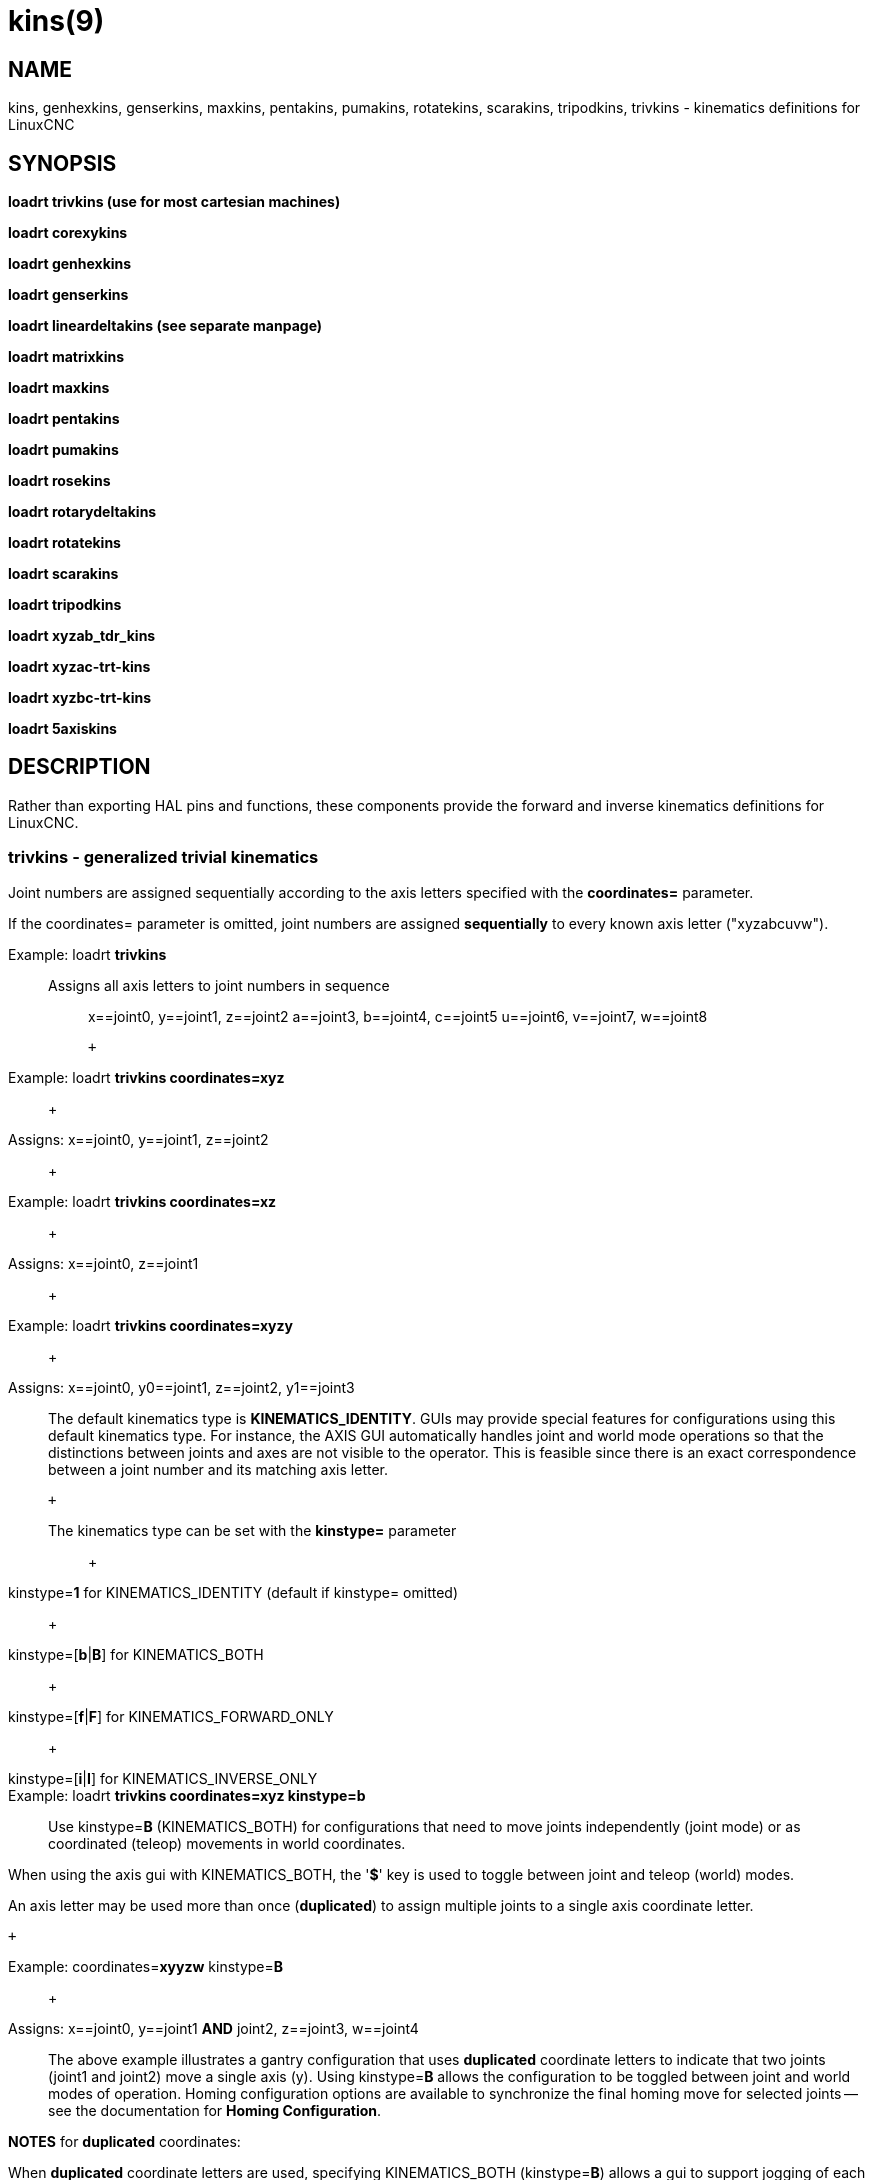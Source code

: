 = kins(9)

== NAME

kins, genhexkins, genserkins, maxkins, pentakins, pumakins, rotatekins, scarakins, tripodkins, trivkins - kinematics definitions for LinuxCNC

== SYNOPSIS

*loadrt trivkins (use for most cartesian machines)*

*loadrt corexykins*

*loadrt genhexkins*

*loadrt genserkins*

*loadrt lineardeltakins (see separate manpage)*

*loadrt matrixkins*

*loadrt maxkins*

*loadrt pentakins*

*loadrt pumakins*

*loadrt rosekins*

*loadrt rotarydeltakins*

*loadrt rotatekins*

*loadrt scarakins*

*loadrt tripodkins*

*loadrt xyzab_tdr_kins*

*loadrt xyzac-trt-kins*

*loadrt xyzbc-trt-kins*

*loadrt 5axiskins*

== DESCRIPTION

Rather than exporting HAL pins and functions, these components provide
the forward and inverse kinematics definitions for LinuxCNC.

=== trivkins - generalized trivial kinematics

Joint numbers are assigned sequentially according to the axis letters
specified with the *coordinates=* parameter.

If the coordinates= parameter is omitted, joint numbers are assigned
*sequentially* to every known axis letter ("xyzabcuvw").

Example: loadrt *trivkins*::
Assigns all axis letters to joint numbers in sequence:::

x==joint0, y==joint1, z==joint2 a==joint3, b==joint4, c==joint5
u==joint6, v==joint7, w==joint8

 +

Example: loadrt *trivkins coordinates=xyz*::
   +

Assigns: x==joint0, y==joint1, z==joint2::
   +

Example: loadrt *trivkins coordinates=xz*::
   +

Assigns: x==joint0, z==joint1::
   +

Example: loadrt *trivkins coordinates=xyzy*::
   +

Assigns: x==joint0, y0==joint1, z==joint2, y1==joint3::

The default kinematics type is *KINEMATICS_IDENTITY*. GUIs may provide
special features for configurations using this default kinematics type.
For instance, the AXIS GUI automatically handles joint and world mode
operations so that the distinctions between joints and axes are not
visible to the operator. This is feasible since there is an exact
correspondence between a joint number and its matching axis letter.

 +

The kinematics type can be set with the *kinstype=* parameter:::
   +

kinstype=**1** for KINEMATICS_IDENTITY (default if kinstype= omitted)::
   +

kinstype=[**b**|**B**] for KINEMATICS_BOTH::
   +

kinstype=[**f**|**F**] for KINEMATICS_FORWARD_ONLY::
   +

kinstype=[**i**|**I**] for KINEMATICS_INVERSE_ONLY::
Example: loadrt *trivkins coordinates=xyz kinstype=b*::

Use kinstype=**B** (KINEMATICS_BOTH) for configurations that need to
move joints independently (joint mode) or as coordinated (teleop)
movements in world coordinates.

When using the axis gui with KINEMATICS_BOTH, the '*$*' key is used to
toggle between joint and teleop (world) modes.

An axis letter may be used more than once (*duplicated*) to assign
multiple joints to a single axis coordinate letter.

 +

Example: coordinates=**xyyzw** kinstype=**B**::
   +

Assigns: x==joint0, y==joint1 *AND* joint2, z==joint3, w==joint4::

The above example illustrates a gantry configuration that uses
*duplicated* coordinate letters to indicate that two joints (joint1 and
joint2) move a single axis (y). Using kinstype=**B** allows the
configuration to be toggled between joint and world modes of operation.
Homing configuration options are available to synchronize the final
homing move for selected joints -- see the documentation for *Homing
Configuration*.

*NOTES* for *duplicated* coordinates:

When *duplicated* coordinate letters are used, specifying
KINEMATICS_BOTH (kinstype=**B**) allows a gui to support jogging of each
individual joint in *joint mode*. *Caution* is required for machines
where the movement of a single joint (in a set specified by a
*duplicated* coordinate letter) can lead to gantry racking or other
unwanted outcomes. When the kinstype= parameter is omitted, operation
defaults to KINEMATICS_IDENTITY (kinstype=**1**) and a gui may allow
jogging based upon a selected axis coordinate letter (or by a keyboard
key) before homing is completed and the machine is still in *joint
mode*. The joint selected will depend upon the gui implementation but
typically only one of the multiple joints in the set will jog.
Consequently, specifying KINEMATICS_BOTH is recommended as it enables
support for unambiguous, independent jogging of each individual joint.
Machines that implement homing for all joints (including the provisions
for synchronizing the final homing move for multiple joints) may be
homed at machine startup and automatically switch to *world* mode where
per-coordinate jogging is available.

=== corexykins - CoreXY Kinematics

X = 0.5*(JOINT_0 + JOINT_1)::
   +

Y = 0.5*(JOINT_0 - JOINT_1)::
   +

Z = JOINT_2::
[KINS]JOINTS= must specify 3 or more joints (maximum 9)::
If enabled by the number of [KINS]JOINTS= specified, JOINT_3,4,5,6,7,8
correspond to coordinates A,B,C,U,V,W respectively.::

=== genhexkins - Hexapod Kinematics

Gives six degrees of freedom in position and orientation (XYZABC). The
location of base and platform joints is defined by HAL parameters. The
forward kinematics iteration is controlled by HAL pins. (See switchkins
documentation for more info)

*genhexkins.base._N_*.x**::
   +

*genhexkins.base._N_*.y**::
   +

*genhexkins.base._N_*.z**::
   +

*genhexkins.platform._N_*.x**::
   +

*genhexkins.platform._N_*.y**::
   +

*genhexkins.platform._N_*.z**::
  Parameters describing the __N__th joint's coordinates. +

*genhexkins.spindle-offset*::
  Added to all joints Z coordinates to change the machine origin.
  Facilitates adjusting spindle position. +

*genhexkins.base-n._N_*.x**::
   +

*genhexkins.base-n._N_*.y**::
   +

*genhexkins.base-n._N_*.z**::
   +

*genhexkins.platform-n._N_*.x**::
   +

*genhexkins.platform-n._N_*.y**::
   +

*genhexkins.platform-n._N_*.z**::
  Parameters describing unit vectors of __N__th joint's axis. Used to
  calculate strut length correction for cardanic joints and non-captive
  actuators. +

*genhexkins.screw-lead*::
  Lead of strut actuator screw, positive for the right-handed thread.
  Default is 0 (strut length correction disabled). +

*genhexkins.correction._N_*::
  Current values of strut length correction for non-captive actuators
  with cardanic joints. *genhexkins.convergence-criterion* Minimum error
  value that ends iterations with converged solution. +

*genhexkins.limit-iterations*::
  Limit of iterations, if exceeded iterations stop with no
  convergence. +

*genhexkins.max-error*::
  Maximum error value, if exceeded iterations stop with no
  convergence. +

*genhexkins.last-iterations*::
  Number of iterations spent for the last forward kinematics solution. +

*genhexkins.max-iterations*::
  Maximum number of iterations spent for a converged solution during
  current session. +

*genhexkins.tool-offset*::
  TCP offset from platform origin along Z to implement RTCP function. To
  avoid joints jump change tool offset only when the platform is not
  tilted.

=== genserkins - generalized serial kinematics

Kinematics that can model a general serial-link manipulator with up to 6
angular joints. (See switchkins documentation for more info)

The kinematics use Denavit-Hartenberg definition for the joint and
links. The DH definitions are the ones used by John J Craig in
"Introduction to Robotics: Mechanics and Control" The parameters for the
manipulator are defined by HAL pins. Note that this uses a convention
sometimes known as "Modified DH Parameters" and this must be borne in
mind when setting up the system. https://w.wiki/NcY

*genserkins.A-_N_*::
   +

*genserkins.ALPHA-_N_*::
   +

*genserkins.D-_N_*::
  Parameters describing the __N__th joint's geometry.

=== matrixkins - Calibrated kinematics for 3-axis cartesian machines

Similar to trivkins, but allows calibrating out small imperfections in
axis alignment. See matrixkins(9) man page for detailed instructions.

=== maxkins - 5-axis kinematics example

Kinematics for Chris Radek's tabletop 5 axis mill named 'max' with
tilting head (B axis) and horizintal rotary mounted to the table (C
axis). Provides UVW motion in the rotated coordinate system. The source
file, maxkins.c, may be a useful starting point for other 5-axis
systems.

=== pentakins - Pentapod Kinematics

Gives five degrees of freedom in position and orientation (XYZAB). The
location of base and effector joints is defined by HAL parameters. The
forward kinematics iteration is controlled by HAL pins.

*pentakins.base._N_*.x**::
   +

*pentakins.base._N_*.y**::
   +

*pentakins.base._N_*.z**::
   +

*pentakins.effector._N_*.r**::
   +

*pentakins.effector._N_*.z**::
  Parameters describing the __N__th effector joint's radius and axial
  position. +

*pentakins.convergence-criterion*::
  Minimum error value that ends iterations with converged solution. +

*pentakins.limit-iterations*::
  Limit of iterations, if exceeded iterations stop with no
  convergence. +

*pentakins.max-error*::
  Maximum error value, if exceeded iterations stop with no
  convergence. +

*pentakins.last-iterations*::
  Number of iterations spent for the last forward kinematics solution. +

*pentakins.max-iterations*::
  Maximum number of iterations spent for a converged solution during
  current session. +

*pentakins.tool-offset*::
  TCP offset from effector origin along Z to implement RTCP function. To
  avoid joints jump change tool offset only when the platform is not
  tilted.

=== pumakins - kinematics for puma typed robots

Kinematics for a puma-style robot with 6 joints

*pumakins.A2*::
   +

*pumakins.A3*::
   +

*pumakins.D3*::
   +

*pumakins.D4*::
  Describe the geometry of the robot

=== rosekins - kinematics for a rose engine using

a transverse, longitudinal, and rotary joint (3 joints)

=== rotarydeltakins - kinematics for a rotary delta machine

Rotary delta robot (3 Joints)

=== rotatekins - Rotated Kinematics

The X and Y axes are rotated 45 degrees compared to the joints 0 and 1.

=== scarakins - kinematics for SCARA-type robots

(See switchkins documentation for more info)

*scarakins.D1*::
  Vertical distance from the ground plane to the center of the inner
  arm.
*scarakins.D2*::
  Horizontal distance between joint[0] axis and joint[1] axis, ie. the
  length of the inner arm.
*scarakins.D3*::
  Vertical distance from the center of the inner arm to the center of
  the outer arm. May be positive or negative depending on the structure
  of the robot.
*scarakins.D4*::
  Horizontal distance between joint[1] axis and joint[2] axis, ie. the
  length of the outer arm.
*scarakins.D5*::
  Vertical distance from the end effector to the tooltip. Positive means
  the tooltip is lower than the end effector, and is the normal case.
*scarakins.D6*::
  Horizontal distance from the centerline of the end effector (and the
  joints 2 and 3 axis) and the tooltip. Zero means the tooltip is on the
  centerline. Non-zero values should be positive, if negative they
  introduce a 180 degree offset on the value of joint[3].

=== tripodkins - Tripod Kinematics

The joints represent the distance of the controlled point from three
predefined locations (the motors), giving three degrees of freedom in
position (XYZ)

*tripodkins.Bx*::
   +

*tripodkins.Cx*::
   +

*tripodkins.Cy*::
  The location of the three motors is (0,0), (Bx,0), and (Cx,Cy)

=== xyzac-trt-kins - 5 Axis mill (Table Rotary/Tilting)

Tilting table (A) and horizontal rotary mounted to table (C axis) (5
Joints 0:x,1:y,2:z,3:a,4:c) with provisions to switch between xyzac and
trivkins kinematic types. The joint mapping can be altered with the
coordinates parameter in the same way as supported by trivkins. (See
switchkins documentation for more info)

=== xyzbc-trt-kins - 5 Axis mill (Table Rotary/Tilting)

(5 Joints 0:x,1:y,2:z,3:b,4:c) with provisions to switch between xyzbc
and trivkins kinematic types. The joint mapping can be altered with the
coordinates parameter in the same way as supported by trivkins. (See
switchkins documentation for more info)

=== 5axiskins - 5 Axis bridge mill

XYZBCW -- the W coordinate values (typically used for tool motion) are
incorporated into XYZ positioning. (Only 5 joints are needed by the
kinematics module but an additional joint is needed to display W
values). (See switchkins documentation for more info)

By default, 5axiskins uses coordinates XYZBCW assigned consecutively to
joints 0..5. The module coordinates parameter may be used to assign
multiple joints to an axis letter and/or to assign joints to additional
coordinates A,U,V with a one-to-one correspondence to the assigned
joints. Example: XYZBCWYV (8 joints total numbered 0..7) uses two joints
for Y (joints 1,6) and adds an additional coordinate V that has a
one-to-one relation to joint 7.

Note: These kinematics may be used with the vismach 5axisgui providing
that the joint-letter assignments agree with the default ordering
expected by it (XYZBCW -> joints 0..5)

== SEE ALSO

For additional information, see the Documents 'Advanced Topics':

*Kinematics*

*5-Axis Kinematics*

*Switchable Kinematics*

_Kinematics_ section in the LinuxCNC documentation

The HAL component *userkins.comp* is a template for making kinematic
modules using the halcompile tool. The unmodified template supports an
identity xyz configuration that uses 3 joints. See *userkins*(9) for
more info.
